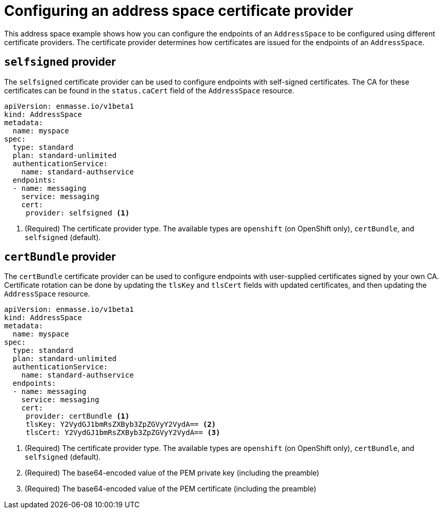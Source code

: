 // Module included in the following assemblies:
//
// assembly-managing-address-spaces.adoc

[id='ref-address-space-example-cert-providers-{context}']
= Configuring an address space certificate provider

This address space example shows how you can configure the endpoints of an `AddressSpace` to be configured using different certificate providers. The certificate provider determines how certificates are issued for the endpoints of an `AddressSpace`.

ifeval::["{cmdcli}" =="oc"]
== `openshift` provider

The `openshift` certificate provider can be used to configure endpoints with certificates signed by
the OpenShift Cluster CA.

[source,yaml,options="nowrap"]
----
apiVersion: enmasse.io/v1beta1
kind: AddressSpace
metadata:
  name: myspace
spec:
  type: standard
  plan: standard-unlimited
  authenticationService:
    name: standard-authservice
  endpoints:
  - name: messaging
    service: messaging
    cert:
     provider: openshift <1>
----
<1> (Required) The certificate provider type. The available types are `openshift` (on OpenShift only), `certBundle`, and `selfsigned` (default).
endif::[]

== `selfsigned` provider

The `selfsigned` certificate provider can be used to configure endpoints with self-signed
certificates. The CA for these certificates can be found in the `status.caCert` field of the
`AddressSpace` resource.

[source,yaml,options="nowrap"]
----
apiVersion: enmasse.io/v1beta1
kind: AddressSpace
metadata:
  name: myspace
spec:
  type: standard
  plan: standard-unlimited
  authenticationService:
    name: standard-authservice
  endpoints:
  - name: messaging
    service: messaging
    cert:
     provider: selfsigned <1>
----
<1> (Required) The certificate provider type. The available types are `openshift` (on OpenShift only), `certBundle`, and `selfsigned` (default).

== `certBundle` provider

The `certBundle` certificate provider can be used to configure endpoints with user-supplied
certificates signed by your own CA. Certificate rotation can be done by updating the `tlsKey` and
`tlsCert` fields with updated certificates, and then updating the `AddressSpace` resource.

[source,yaml,options="nowrap"]
----
apiVersion: enmasse.io/v1beta1
kind: AddressSpace
metadata:
  name: myspace
spec:
  type: standard
  plan: standard-unlimited
  authenticationService:
    name: standard-authservice
  endpoints:
  - name: messaging
    service: messaging
    cert:
     provider: certBundle <1>
     tlsKey: Y2VydGJ1bmRsZXByb3ZpZGVyY2VydA== <2>
     tlsCert: Y2VydGJ1bmRsZXByb3ZpZGVyY2VydA== <3> 
----
<1> (Required) The certificate provider type. The available types are `openshift` (on OpenShift only), `certBundle`, and `selfsigned` (default).
<2> (Required) The base64-encoded value of the PEM private key (including the preamble)
<3> (Required) The base64-encoded value of the PEM certificate (including the preamble)

